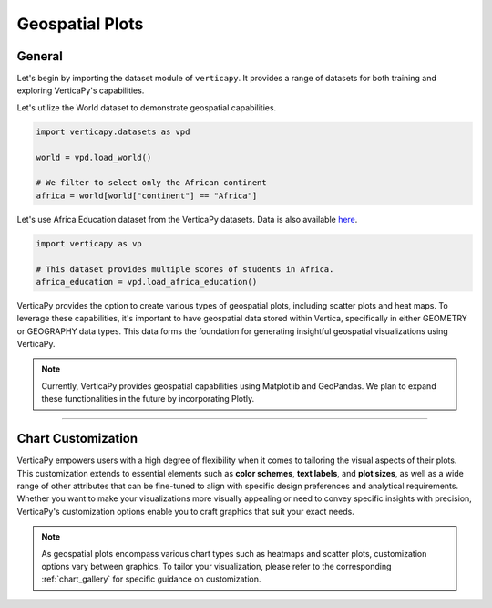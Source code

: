 .. _chart_gallery.geo:

================
Geospatial Plots
================

.. Necessary Code Elements

.. ipython:: python
    :suppress:

    import verticapy as vp
    import verticapy.datasets as vpd

    world = vpd.load_world()

    # We filter to select only the African continent
    africa = world[world["continent"] == "Africa"]

    # This dataset provides multiple scores of students in Africa.
    africa_education = vpd.load_africa_education()


General
-------

Let's begin by importing the dataset module of ``verticapy``. It provides a range of datasets for both training and exploring VerticaPy's capabilities.

.. ipython:: python

    import verticapy.datasets as vpd

Let's utilize the World dataset to demonstrate geospatial capabilities.

.. code-block:: python
    
    import verticapy.datasets as vpd

    world = vpd.load_world()

    # We filter to select only the African continent
    africa = world[world["continent"] == "Africa"]

Let's use Africa Education dataset from the VerticaPy datasets. 
Data is also available `here <https://github.com/vertica/VerticaPy/blob/master/examples/understand/africa_education/students.csv>`_.

.. code-block:: python
    
    import verticapy as vp

    # This dataset provides multiple scores of students in Africa.
    africa_education = vpd.load_africa_education()

VerticaPy provides the option to create various types of geospatial plots, including scatter plots and heat maps. To leverage these capabilities, it's important to have geospatial data stored within Vertica, specifically in either GEOMETRY or GEOGRAPHY data types. This data forms the foundation for generating insightful geospatial visualizations using VerticaPy.

.. note::
    
    Currently, VerticaPy provides geospatial capabilities using Matplotlib and GeoPandas. We plan to expand these functionalities in the future by incorporating Plotly.

.. ipython:: python
    :suppress:

    import verticapy as vp
            
.. tab:: Matplotlib

    .. ipython:: python
        :suppress:

        vp.set_option("plotting_lib", "matplotlib")

    We can switch to using the ``matplotlib`` module.

    .. code-block:: python
        
        vp.set_option("plotting_lib", "matplotlib")

    VerticaPy offers a range of geospatial plots, including scatter plots for visualizing individual data points on a map, heat maps for displaying data density, and choropleth maps that shade regions based on variable values. These plots enable data analysts to gain actionable insights from geospatial data, whether it's for understanding point distributions, identifying hotspots, or visualizing regional trends, making VerticaPy a valuable tool for location-based analysis and data-driven decision-making.

    .. tab:: Regular

      .. ipython:: python
          :okwarning:

          @savefig plotting_matplotlib_geo_regular.png
          africa["geometry"].geo_plot(edgecolor = "black", color = "white")

    .. tab:: CMAP

      .. ipython:: python
          :okwarning:

          @savefig plotting_matplotlib_geo_cmap.png
          africa["geometry"].geo_plot(edgecolor = "black", column = "pop_est")

    .. tab:: Scatter

      .. ipython:: python
          :okwarning:

          ax = africa["geometry"].geo_plot(color = "white", edgecolor = "black")
          @savefig plotting_matplotlib_geo_scatter.png
          africa_education.scatter(
            columns = ["lon", "lat"], 
            by = "country_long",
            ax = ax,
          )

    .. tab:: Bubble

      .. ipython:: python
          :okwarning:

          ax = africa["geometry"].geo_plot(color = "white", edgecolor = "black")
          @savefig plotting_matplotlib_geo_bubble.png
          africa_education.scatter(
            columns = ["lon", "lat"],
            size = "zmalocp",
            by = "country_long",
            ax = ax,
          )

___________________


Chart Customization
-------------------

VerticaPy empowers users with a high degree of flexibility when it comes to tailoring the visual aspects of their plots. 
This customization extends to essential elements such as **color schemes**, **text labels**, and **plot sizes**, as well as a wide range of other attributes that can be fine-tuned to align with specific design preferences and analytical requirements. Whether you want to make your visualizations more visually appealing or need to convey specific insights with precision, VerticaPy's customization options enable you to craft graphics that suit your exact needs.

.. note:: As geospatial plots encompass various chart types such as heatmaps and scatter plots, customization options vary between graphics. To tailor your visualization, please refer to the corresponding :ref:`chart_gallery` for specific guidance on customization.
